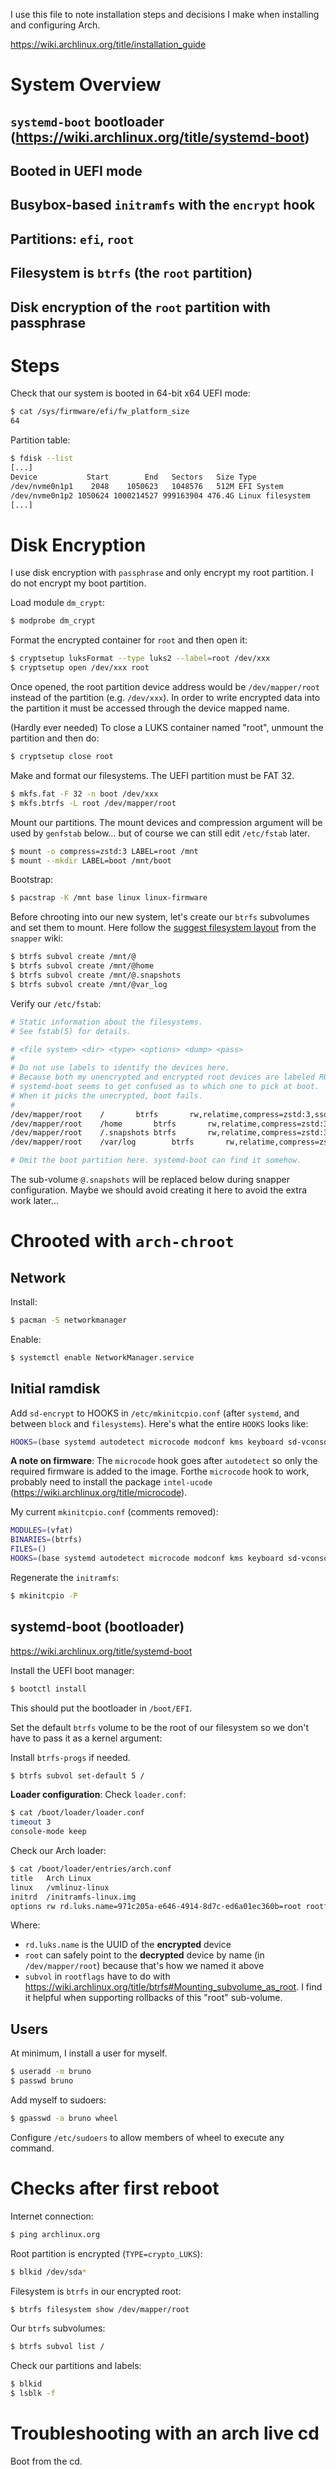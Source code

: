 I use this file to note installation steps and decisions I make when installing
and configuring Arch.

https://wiki.archlinux.org/title/installation_guide

* System Overview

** =systemd-boot=  bootloader (https://wiki.archlinux.org/title/systemd-boot)
** Booted in UEFI mode
** Busybox-based =initramfs= with the =encrypt= hook
** Partitions: =efi=, =root=
** Filesystem is =btrfs= (the =root= partition)
** Disk encryption of the =root= partition with passphrase

* Steps

Check that our system is booted in 64-bit x64 UEFI mode:

#+begin_src bash
    $ cat /sys/firmware/efi/fw_platform_size
    64
#+end_src

Partition table:

#+begin_src bash
  $ fdisk --list
  [...]
  Device           Start        End   Sectors   Size Type
  /dev/nvme0n1p1    2048    1050623   1048576   512M EFI System
  /dev/nvme0n1p2 1050624 1000214527 999163904 476.4G Linux filesystem
  [...]
#+end_src

* Disk Encryption

I use disk encryption with =passphrase= and only encrypt my root partition. I do not
encrypt my boot partition.

Load module =dm_crypt=:

#+begin_src bash
  $ modprobe dm_crypt
#+end_src

Format the encrypted container for =root= and then open it:

#+begin_src bash
  $ cryptsetup luksFormat --type luks2 --label=root /dev/xxx
  $ cryptsetup open /dev/xxx root
#+end_src

Once opened, the root partition device address would be =/dev/mapper/root= instead
of the partition (e.g. =/dev/xxx=). In order to write encrypted data into the
partition it must be accessed through the device mapped name.

(Hardly ever needed) To close a LUKS container named "root", unmount the partition and then
do:

#+begin_src bash
  $ cryptsetup close root
#+end_src

Make and format our filesystems. The UEFI partition must be FAT 32.

#+begin_src bash
  $ mkfs.fat -F 32 -n boot /dev/xxx
  $ mkfs.btrfs -L root /dev/mapper/root
#+end_src

Mount our partitions. The mount devices and compression argument will be used by
=genfstab= below... but of course we can still edit =/etc/fstab= later.

#+begin_src bash
  $ mount -o compress=zstd:3 LABEL=root /mnt
  $ mount --mkdir LABEL=boot /mnt/boot
#+end_src

Bootstrap:

#+begin_src bash
  $ pacstrap -K /mnt base linux linux-firmware
#+end_src

Before chrooting into our new system, let's create our =btrfs= subvolumes and set
them to mount. Here follow the [[https://wiki.archlinux.org/title/snapper#Suggested_filesystem_layout][suggest filesystem layout]] from the =snapper= wiki:

#+begin_src bash
  $ btrfs subvol create /mnt/@
  $ btrfs subvol create /mnt/@home
  $ btrfs subvol create /mnt/@.snapshots
  $ btrfs subvol create /mnt/@var_log
#+end_src

Verify our =/etc/fstab=:

#+begin_src bash
# Static information about the filesystems.
# See fstab(5) for details.

# <file system> <dir> <type> <options> <dump> <pass>
#
# Do not use labels to identify the devices here.
# Because both my unencrypted and encrypted root devices are labeled ROOT,
# systemd-boot seems to get confused as to which one to pick at boot.
# When it picks the unecrypted, boot fails.
#
/dev/mapper/root	/		btrfs		rw,relatime,compress=zstd:3,ssd,space_cache=v2,subvol=@			0 0
/dev/mapper/root	/home		btrfs		rw,relatime,compress=zstd:3,ssd,space_cache=v2,subvol=@home		0 0
/dev/mapper/root	/.snapshots	btrfs		rw,relatime,compress=zstd:3,ssd,space_cache=v2,subvol=@.snapshots	0 0
/dev/mapper/root	/var/log        btrfs		rw,relatime,compress=zstd:3,ssd,space_cache=v2,subvol=@var_log		0 0

# Omit the boot partition here. systemd-boot can find it somehow.

#+end_src

The sub-volume =@.snapshots= will be replaced below during snapper
configuration. Maybe we should avoid creating it here to avoid the extra work
later...

* Chrooted with =arch-chroot=

** Network

Install:

#+begin_src bash
  $ pacman -S networkmanager
#+end_src

Enable:

#+begin_src bash
  $ systemctl enable NetworkManager.service
#+end_src

** Initial ramdisk

Add =sd-encrypt= to HOOKS in =/etc/mkinitcpio.conf= (after =systemd=, and between =block= and
=filesystems=). Here's what the entire =HOOKS= looks like:

#+begin_src bash
HOOKS=(base systemd autodetect microcode modconf kms keyboard sd-vconsole block sd-encrypt filesystems fsck)
#+end_src

*A note on firmware*: The =microcode= hook goes after =autodetect= so only the
required firmware is added to the image. Forthe =microcode= hook to work, probably
need to install the package =intel-ucode=
(https://wiki.archlinux.org/title/microcode).

My current =mkinitcpio.conf= (comments removed):

#+begin_src bash
MODULES=(vfat)
BINARIES=(btrfs)
FILES=()
HOOKS=(base systemd autodetect microcode modconf kms keyboard sd-vconsole block sd-encrypt filesystems fsck)
#+end_src

Regenerate the =initramfs=:

#+begin_src bash
  $ mkinitcpio -P
#+end_src

** systemd-boot (bootloader)

https://wiki.archlinux.org/title/systemd-boot

Install the UEFI boot manager:

#+begin_src bash
  $ bootctl install
#+end_src

This should put the bootloader in =/boot/EFI=.

Set the default =btrfs= volume to be the root of our filesystem so we don't have
to pass it as a kernel argument:

Install =btrfs-progs= if needed.

#+begin_src bash
  $ btrfs subvol set-default 5 /
#+end_src

*Loader configuration*: Check =loader.conf=:

#+begin_src bash
  $ cat /boot/loader/loader.conf
  timeout 3
  console-mode keep
#+end_src

Check our Arch loader:

#+begin_src bash
  $ cat /boot/loader/entries/arch.conf
  title   Arch Linux
  linux   /vmlinuz-linux
  initrd  /initramfs-linux.img
  options rw rd.luks.name=971c205a-e646-4914-8d7c-ed6a01ec360b=root rootflags=subvol=@ root=/dev/mapper/root loglevel=3 quiet
#+end_src

Where:
  + =rd.luks.name= is the UUID of the *encrypted* device
  + =root= can safely point to the *decrypted* device by name (in =/dev/mapper/root=)
    because that's how we named it above
  + =subvol= in =rootflags= have to do with
    https://wiki.archlinux.org/title/btrfs#Mounting_subvolume_as_root. I find it
    helpful when supporting rollbacks of this "root" sub-volume.

** Users

At minimum, I install a user for myself.

#+begin_src bash
  $ useradd -m bruno
  $ passwd bruno
#+end_src

Add myself to sudoers:

#+begin_src bash
  $ gpasswd -a bruno wheel
#+end_src

Configure =/etc/sudoers= to allow members of wheel to execute any command.

* Checks after first reboot

Internet connection:

#+begin_src bash
  $ ping archlinux.org
#+end_src

Root partition is encrypted (=TYPE=crypto_LUKS=):

#+begin_src bash
  $ blkid /dev/sda*
#+end_src

Filesystem is =btrfs= in our encrypted root:

#+begin_src bash
  $ btrfs filesystem show /dev/mapper/root
#+end_src

Our =btrfs= subvolumes:

#+begin_src bash
  $ btrfs subvol list /
#+end_src

Check our partitions and labels:

#+begin_src bash
  $ blkid
  $ lsblk -f
#+end_src

* Troubleshooting with an arch live cd

Boot from the cd.

Decrypt our root partition:

#+begin_src bash
  $ cryptsetup open /dev/sda3 root
#+end_src

Mount root and boot (assuming the EFI partition is =/dev/sda1=):

#+begin_src bash
  $ mount LABEL=root /mnt
  $ mount LABEL=boot /mnt/boot
#+end_src

Chroot:

#+begin_src bash
  $ arch-chroot /mnt
#+end_src

To exit:

#+begin_src bash
  $ exit
  $ umount -R /mnt
#+end_src

* Package management

I use [[https://github.com/Jguer/yay][yay]] as my AUR helper.

#+begin_src bash
  $ pacman -S --needed git base-devel
  $ git clone https://aur.archlinux.org/yay.git
  $ cd yay
  $ makepkg -si
#+end_src

Enable colored output by enabling =Color= in =/etc/pacman.conf=.

* Configuring snapshots

The packages I use are

- =snapper= :: Command-line program for filesystem snapshot management.
- =snap-pac= :: Pacman hooks that use snapper to create pre/post btrfs snapshots.
- =snapper-rollback= :: Python script to rollback btrfs systems.
- =grub-btrfs= :: Include btrfs snapshots in boot options.

The =snapper= package comes with two services that I use

- =snapper-timeline=
- =snapper-cleanup=

Create the configuration:

#+begin_src bash
  $ umount /.snapshots
  $ rm -rf /.snapshots
  $ snapper -c root create-config /
#+end_src

Because we created the =@.snapshots= sub-volume above, we follow [[https://wiki.archlinux.org/title/snapper#Configuration_of_snapper_and_mount_point][these extra steps
to replace it]].

From here, =snapper ls= should be working (probably under =sudo=).

Edit =/etc/snapper/configs/root=:

#+begin_src bash
  ALLOW_GROUPS="wheel"

  TIMELINE_LIMIT_HOURLY="5"
  TIMELINE_LIMIT_DAILY="7"
  TIMELINE_LIMIT_WEEKLY="0"
  TIMELINE_LIMIT_MONTHLY="0"
  TIMELINE_LIMIT_YEARLY="0"
#+end_src

Enable =grub-btrfs=,

#+begin_src bash
  $ systemctl start grub-btrfsd
  $ systemctl enable grub-btrfsd
#+end_src

And,

#+begin_src bash
  $ systemctl start snapper-timeline.timer
  $ systemctl enable snapper-timeline.timer
  $ systemctl start snapper-cleanup.timer
  $ systemctl enable snapper-cleanup.timer
#+end_src

* Rollback

https://wiki.archlinux.org/title/snapper#Restoring_/_to_its_previous_snapshot

#+begin_src bash
  $ cryptsetup open /dev/sda3 root
  $ mount -o subvolid=5 LABEL=root /mnt
  $ btrfs subvol delete /mnt/@
  $ btrfs subvol snapshot /mnt/@.snapshots/{number}/snapshot /mnt/@
  $ umount -R /mnt
#+end_src

Regenerate the initramfs image, probably only necessary if we're rolling back a
Kernel:

#+begin_src bash
  $ mount -o subvol=@ LABEL=root /mnt
  $ mount LABEL=boot /mnt/boot
  $ arch-chroot /mnt
  $ mkinitcpio -P
  $ exit
  $ umount -R /mnt
#+end_src

We regenerate the initramfs image because =vmlinuz-linux= and
=initramfs-linux.img= are in a separate partition (mounted at =/boot=).

This process relies on having =subvol=@= in =rootflags= in GRUB. That's why we don't
need to reconfigure the bootloader.

Reboot.

* cron

I use =cronie= for crontab management: =pacman -S cronie=. It installs the =crontab= command.
